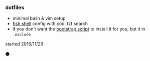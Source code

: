 #+AUTHOR: andrew jarrett
#+EMAIL:ahrjarrett@gmail.com
#+DATE: 11/29/16

*** dotfiles

- minimal bash & vim setup
- [[https://github.com/ahrjarrett/fish.d][fish shell]] config with cool fzf search
- if you don’t want the [[https://github.com/ahrjarrett/scripts][bootstrap script]] to install it for you, but it in ~.exclude~

started 2016/11/29

⚫️
